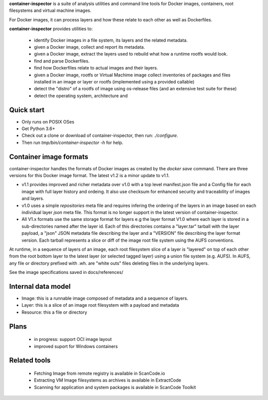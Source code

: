 **container-inspector** is a suite of analysis utilities and command line tools
for Docker images, containers, root filesystems and virtual machine images.

For Docker images, it can process layers and how these relate to each other as
well as Dockerfiles.
 
**container-inspector** provides utilities to:

 - identify Docker images in a file system, its layers and the related metadata.
 - given a Docker image, collect and report its metadata.
 - given a Docker image, extract the layers used to rebuild what how a runtime
   rootfs would look.
 - find and parse Dockerfiles.
 - find how Dockerfiles relate to actual images and their layers.
 - given a Docker image, rootfs or Virtual Machime image collect inventories of
   packages and files installed in an image or layer or rootfs
   (implemented using a provided callable)
 - detect the "distro" of a rootfs of image using os-release files (and an
   extensive test suite for these)
 - detect the operating system, architecture and 


Quick start
-----------

- Only runs on POSIX OSes
- Get Python 3.6+
- Check out a clone or download of container-inspector, then run: `./configure`.
- Then run `tmp/bin/container-inspector -h` for help.

 
Container image formats
-----------------------

container-inspector handles the formats of Docker images as created by the
`docker save` command. There are three versions for this Docker image format. 
The latest v1.2 is a minor update to v1.1.

- v1.1 provides improved and richer metadata over v1.0 with a top level manifest.json
  file and a Config file for each image with full layer history and ordeing. It also
  use checksum for enhanced security and traceability of images and layers.

- v1.0 uses a simple `repositories` meta file and requires infering the ordering of
  the layers in an image based on each individual layer `json` meta file. This
  format is no longer support in the latest version of container-inspector.

- All V1.x formats use the same storage format for layers e.g the layer format V1.0
  where each layer is stored in a sub-directories named after the layer id. 
  Each of this directories contains a "layer.tar" tarball with the layer payload, 
  a "json" JSON metadata file describing the layer and a "VERSION" file describing
  the layer format version. Each tarball represents a slice or diff of the image
  root file system using the AUFS conventions.

At runtime, in a sequence of layers of an image, each root filesystem slice of a 
layer is "layered" on top of each other from the root bottom layer to the latest
layer (or selected tagged layer) using a union file system (e.g. AUFS).
In AUFS, any file or directory prefixed with .wh. are "white outs" files deleting
files in the underlying layers.

See the image specifications saved in docs/references/


Internal data model
-------------------
- Image: this is a runnable image composed of metadata and a sequence of layers.
- Layer: this is a slice of an image root filesystem with a payload and metadata
- Resource: this a file or directory


Plans
-----
 - in progress: support OCI image layout
 - improved suport for Windows containers


Related tools
-------------
 - Fetching Image from remote registry is available in ScanCode.io
 - Extracting VM Image filesystems as archives is available in ExtractCode
 - Scanning for application and system packages is available in ScanCode Toolkit

